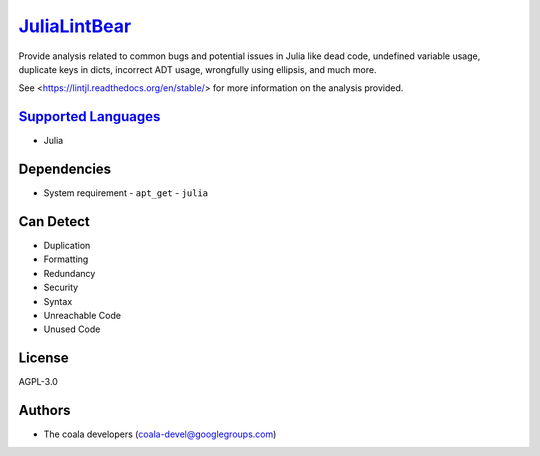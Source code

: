 `JuliaLintBear <https://github.com/coala/coala-bears/tree/master/bears/julia/JuliaLintBear.py>`_
=========================================================================================================

Provide analysis related to common bugs and potential issues in Julia like
dead code, undefined variable usage, duplicate keys in dicts, incorrect
ADT usage, wrongfully using ellipsis, and much more.

See <https://lintjl.readthedocs.org/en/stable/> for more information
on the analysis provided.

`Supported Languages <../README.rst>`_
--------------------------------------

* Julia



Dependencies
------------

* System requirement
  - ``apt_get`` - ``julia``


Can Detect
----------

* Duplication
* Formatting
* Redundancy
* Security
* Syntax
* Unreachable Code
* Unused Code

License
-------

AGPL-3.0

Authors
-------

* The coala developers (coala-devel@googlegroups.com)
